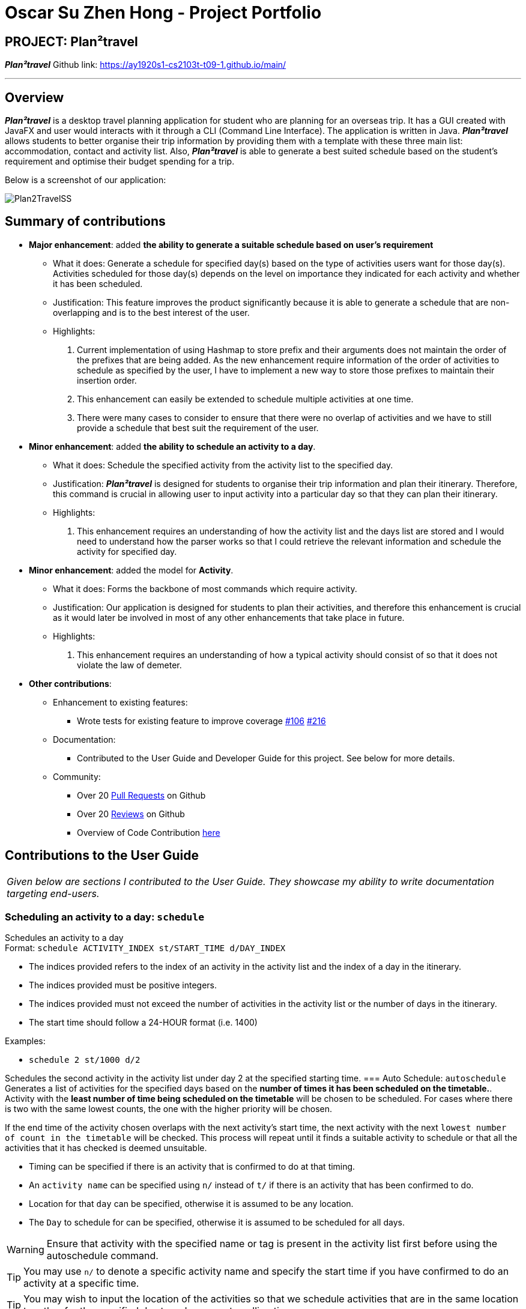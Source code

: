 = Oscar Su Zhen Hong - Project Portfolio
:site-section: AboutUs
:imagesDir: ../images
:stylesDir: ../stylesheets

== PROJECT: Plan²travel

*_Plan²travel_* Github link: https://ay1920s1-cs2103t-t09-1.github.io/main/

---

== Overview

*_Plan²travel_* is a desktop travel planning application for student who are planning for an overseas trip.
It has a GUI created with JavaFX and user would interacts with it through a CLI (Command Line Interface). The application is written in Java.
*_Plan²travel_* allows students to better organise their trip information by providing them with a template with these three main list: accommodation, contact and activity list.
Also, *_Plan²travel_* is able to generate a best suited schedule based on the student's requirement and optimise their budget spending for a trip.

Below is a screenshot of our application:

image::../images/Plan2TravelSS.png[]
== Summary of contributions

* *Major enhancement*: added *the ability to generate a suitable schedule based on user's requirement*
** What it does: Generate a schedule for specified day(s) based on the type of activities users want for those day(s). Activities scheduled for those day(s) depends on the level on importance they indicated for each activity and whether it has been scheduled.
** Justification: This feature improves the product significantly because it is able to generate a schedule that are non-overlapping and is to the best interest of the user.
** Highlights:
. Current implementation of using Hashmap to store prefix and their arguments does not maintain the order of the prefixes that are being added. As the new enhancement require information of the order of activities to schedule as specified by the user, I have to implement a new way to store those prefixes to maintain their insertion order.
. This enhancement can easily be extended to schedule multiple activities at one time.
. There were many cases to consider to ensure that there were no overlap of activities and we have to still provide a schedule that best suit the requirement of the user.


* *Minor enhancement*: added *the ability to schedule an activity to a day*.
** What it does: Schedule the specified activity from the activity list to the specified day.
** Justification:
*_Plan²travel_* is designed for students to organise their trip information and plan their itinerary.
Therefore, this command is crucial in allowing user to input activity into a particular day so that they can plan their itinerary.
** Highlights:
. This enhancement requires an understanding of how the activity list and the days list are stored and I would need to understand how the parser works so that I could retrieve the relevant information and schedule the activity for specified day.

* *Minor enhancement*: added the model for *Activity*.
** What it does: Forms the backbone of most commands which require activity.
** Justification: Our application is designed for students to plan their activities, and therefore this enhancement is crucial as it would later be involved in most of any other enhancements that take place in future.
** Highlights:
. This enhancement requires an understanding of how a typical activity should consist of so that it does not violate the law of demeter.

* *Other contributions*:
** Enhancement to existing features:
*** Wrote tests for existing feature to improve coverage https://github.com/AY1920S1-CS2103T-T09-1/main/pull/106[#106] https://github.com/AY1920S1-CS2103T-T09-1/main/pull/216[#216]
** Documentation:
*** Contributed to the User Guide and Developer Guide for this project. See below for more details.
** Community:
*** Over 20 https://github.com/AY1920S1-CS2103T-T09-1/main/pulls?utf8=%E2%9C%93&q=is%3Apr+author%3Aoscarsu97[Pull Requests] on Github
*** Over 20 https://github.com/AY1920S1-CS2103T-T09-1/main/pulls?utf8=%E2%9C%93&q=is%3Apr+commenter%3AOneArmyj[Reviews] on Github
*** Overview of Code Contribution https://nus-cs2103-ay1920s1.github.io/tp-dashboard/#=undefined&search=oscarsu97[here]


== Contributions to the User Guide

|===
|_Given below are sections I contributed to the User Guide. They showcase my ability to write documentation targeting end-users._
|===

=== Scheduling an activity to a day: `schedule`

Schedules an activity to a day +
Format: `schedule ACTIVITY_INDEX st/START_TIME d/DAY_INDEX`

* The indices provided refers to the index of an activity in the activity list and the index of a day in the itinerary.
* The indices provided must be positive integers.
* The indices provided must not exceed the number of activities in the activity list or the number of days in the itinerary.
* The start time should follow a 24-HOUR format (i.e. 1400)

Examples:

* `schedule 2 st/1000 d/2`

Schedules the second activity in the activity list under day 2 at the specified starting time.
=== Auto Schedule: `autoschedule`
Generates a list of activities for the specified days based on the *number of times it
has been scheduled on the timetable.*. Activity with the *least number of time being scheduled on the timetable* will be chosen to be scheduled.
For cases where there is two with the same lowest counts, the one with the higher priority will be chosen.

If the end time of the activity chosen overlaps with the next activity's start time, the
next activity with the next `lowest number of count in the timetable` will be checked. This process will repeat until it finds a suitable activity to schedule or that all the activities that it has checked is deemed unsuitable.

* Timing can be specified if there is an activity that is confirmed to do at that timing.
* An `activity name` can be specified using `n/` instead of `t/` if there is an activity that has been confirmed to do.
* Location for that `day` can be specified, otherwise it is assumed to be any location.
* The `Day` to schedule for can be specified, otherwise it is assumed to be scheduled for all days.

[WARNING]
Ensure that activity with the specified name or tag is present in the activity list first before using the autoschedule command.

[TIP]
You may use `n/` to denote a specific activity name and specify the start time if you have confirmed to do an activity at a specific time.

[TIP]
You may wish to input the location of the activities so that we schedule activities that are in the same location together for the specified day to reduce your travelling time.

Format: `autoschedule (t/TAG [START_TIME]|| n/ACTIVITY_NAME [START_TIME])... [a/LOCATION_OF_ACTIVITIES] [d/DAY_INDEX...]`

Examples:

* `autoschedule t/Breakfast t/Sightseeing t/Dinner`
* `autoschedule t/Breakfast t/Sightseeing t/Dinner a/Kyoto d/1`
* `autoschedule t/Breakfast n/DisneyLand t/Dinner a/Kyoto d/1`
* `autoschedule t/Breakfast 1000 n/DisneyLand t/Dinner a/Kyoto d/1 2 3 4`
== Contributions to the Developer Guide

|===
|_Given below are sections I contributed to the Developer Guide. They showcase my ability to write technical documentation and the technical depth of my contributions to the project._
|===

=== Schedule feature

*_Plan²travel_* allows user to schedule an activity from the activity list to a specified time of a day.
This is accomplished by executing the `ScheduleCommand` with `activity index`, `start time` and  `day index`.

Eg. `schedule ACTIVITY_INDEX st/START_TIME d/DAY_INDEX`

==== Current Implementation

The keywords from the command given by user is parsed using `ScheduleCommandParser` which converts the string variable of start time into a LocalDateTime object, while activity index and day index are converted into Index objects.
These are then passed to the `ScheduleCommand` for execution later on.

Given below is a sequence diagram showing the creation of `ScheduleCommand`:

.Sequence diagram showing how ScheduleCommand is created.
image::ScheduleCommandCreation.png[]

After the creation of `ScheduleCommand`, `LogicManager` will proceed to call the `execute()` method of `ScheduleCommand`.

Below are the steps taken during the execution of `ScheduleCommand`:

1. `Model` will retrieve the list of days from the `Itinerary` and the list of activities from  `UniqueActivityList`.

2. The `activityIndex` and `dayIndex` will then be used to obtain the targeted `Activity` from activity list
and targeted `Day` from list of days.

3. `Activity` will be converted to `ActivityWithTime` using the startDateTime and duration of activity.

4. This `ActivityWithTime` is then added to the list of `ActivityWithTime` in the target `Day`.

5. The list of `ActivityWithTime` is sorted according ActivityWithTime startDateTime.


Given below is a sequence diagram showing the execution of `ScheduleCommand`:

.Sequence diagram showing how ScheduleCommand executes.
image::ScheduleCommandExecution.png[]

==== Design Consideration

===== Aspect: Update activities for that particular day

* **Current Choice:** Directly updates the activity list in the targeted `Day` class.
** Pros: Seem more intuitive and simple to implement.
** Cons: Might make it harder to debug error that surface if many other functions/classes also depends on the same `Day` class.
* **Alternative:** Create a new `Day` class with the new updated activity list to replace the targeted `Day` class.
** Pros: Easier for developer to test the code.
** Cons: Might create unnecessary overheads in the code by creating new object every time we schedule an activity.

=== Auto Schedule feature
==== Rationale
There are times when users are planning for an overseas trip, there are so many activities in their activity list that they want to do but the problems faced are that they are unable to finish all the activities in the list or they are unable to find an optimal schedule plan.

==== Overview
The `autoschedule` command requires user to specify either the `tag name` or the `activity name` itself in order of the type of activity that they want.
For example, `t/shopping t/sightseeing t/dining` would means an activity of `shopping` type would be scheduled first followed by `sightseeing` and then `dining`.
Before using the autoschedule command, users are to fill up their activity list first and ensure that they have input the `duration` for each activity and are recommended to input their `priority` for those activities.
Afterwards, `autoschedule` would serve to ensure that the activities scheduled do not overlap, are according to what the users prioritised first and that all activities have a chance to be scheduled.

=== Implementation
The keywords from the command given by the user is parsed using `AutoScheduleCommandParser` which converts all the `tag` or `name` prefix's argument with their respective `start time` ,if given, in `NameOrTagWithTime` class and stores them in a list to maintain the same ordering as given by the user.
If `address` is specified, it is wrapped in an `Address` class and if the `day index(es)` to schedule are specified, they stored in a list with each index wrapped in an `Index` class.
The `list of NameOrTagWithTime`, `address` and `list of day indexes` are then passed to the `AutoScheduleCommand` for execution later on.

Given below is a sequence diagram showing the creation of `AutoScheduleCommand`:

.Sequence diagram showing how `AutoScheduleCommand` is created.
image::AutoScheduleSequenceDiagram.png[]

Below are the steps taken when executing of the `AutoScheduleCommand`:

*Step 1.* `AutoScheduleCommand` will firstly get the `list of days` and `list of activities` from the `Model` class

*Step 2.* If address is specified, the `list of activities` will be filtered to get all activities that has the same `address`.

*Step 3.* If no `day indexes` to schedule are being specified, `AutoScheduleCommand` will generate a schedule for all `days`.

Below shows the checks taken by `AutoScheduleCommand`:

.Activity diagram showing how `AutoScheduleCommand` checks the requirement given by user:
image::AutoScheduleActivityDiagram1.png[]

After filtering the activity list, `AutoScheduleCommand` will proceed to begin preparation for the scheduling of the first activity of those specified day(s).

*Step 4.* It will filter the activity list that has been filtered by address to get all the activities with the same tag or activity name as the first activity to schedule.

*Step 5.* After which it will sort the list such that the activity that has not been scheduled will be scheduled first.It will ensure that for cases where both activities has not been scheduled before, the one with the higher priority will be scheduled first.

.Activity diagram showing how `AutoScheduleCommand` handles the preparation for the scheduling of the first activity:
image::AutoScheduleActivityDiagram2.png[]

*Step 6.* Next, `AutoScheduleCommand` will check if the chosen activity to be scheduled does not overlap with the start time of the next activity if user specify.

*Step 7.* If the chosen activity overlaps, it will traverse the filtered list, picking the next activity with the **next lowest count** in the itinerary and check if it overlaps.
The process will continue until it finds a suitable activity or it has finished traversing the whole filtered list. If it is planning for the last activity of the day, it will instead check whether the activity chosen overlap til the next day.

.Activity diagram showing how `AutoScheduleCommand` finds an activity to schedule:
image::AutoScheduleActivityDiagram3.png[]

Step 4 to Step 7 will repeat for the next activity to schedule for that day until it finished scheduling for that day or it could not find a suitable activity to schedule.
If there other days to schedule, the steps taken will also be the same as Step 4 to Step 7.

==== Design Considerations

===== Aspect: Counting the number of times similar activity of the same name or tag appears in the list
* **Current Choice:** Count the number of times all the similar activities appear in the itinerary every time we are planning to schedule an activity.
** Pros: It will ensure that the count number for the similar activities will always be right before they are chosen to be scheduled
** Cons: Slow down the program as we have to traverse through all the activities for each day everytime we are planning to schedule for an activity.
* **Alternative:** Have a counter inside the activity itself to keep track
** Pros: Significantly improve the runtime speed and less complicated to implement
** Cons: Over time, the count might be inaccurate due to multiple scheduling and unscheduling which alter the count number and we might not have keep track of it at certain point of time.

===== Aspect: Account for travelling time
* **Current Choice:** Allows user to input the start time of activity
** Pros: Gives user the flexibility and they are better able to gauge the travelling time of each activity
** Cons: It restrict the number of possible activities that could be scheduled as we have to consider activity not overlapping with the start time of the next activty.
* **Alternative:** Fix a break of 30min between every activity to account for travel time
** Pros: Activities that user prioritised are more likely to be scheduled as we do not have to consider overlap of the start time of next activity.
** Cons: Certain activity may require more travelling time. If we fix a longer travelling time, it might not be optimising the schedule plan as certain activity might have shorter travelling time.
